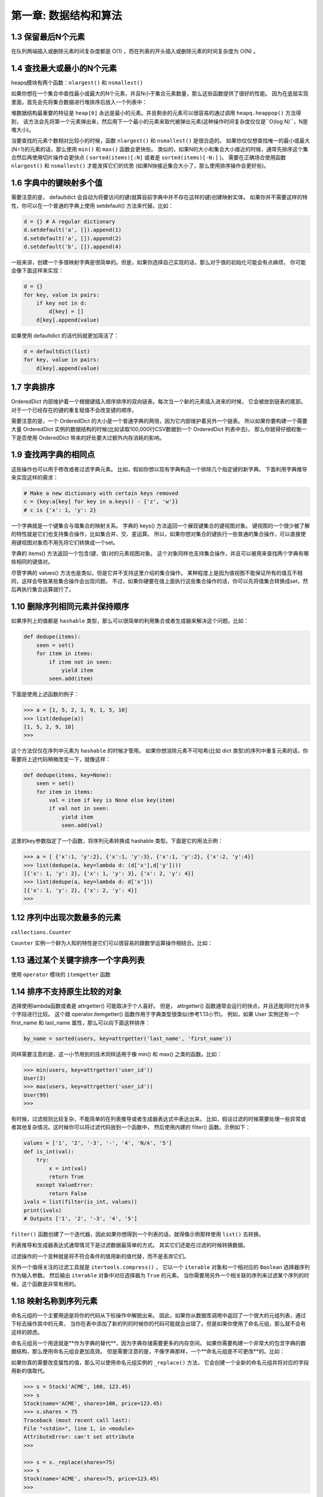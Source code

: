 =====================
第一章: 数据结构和算法
=====================

1.3 保留最后N个元素
---------------------------------

在队列两端插入或删除元素时间复杂度都是 O(1) ，而在列表的开头插入或删除元素的时间复杂度为 O(N) 。

1.4 查找最大或最小的N个元素
---------------------------------

heapq模块有两个函数：``nlargest()`` 和 ``nsmallest()``

如果你想在一个集合中查找最小或最大的N个元素，并且N小于集合元素数量，那么这些函数提供了很好的性能。 因为在底层实现里面，首先会先将集合数据进行堆排序后放入一个列表中：

堆数据结构最重要的特征是 ``heap[0]`` 永远是最小的元素。并且剩余的元素可以很容易的通过调用 ``heapq.heappop()`` 方法得到， 该方法会先将第一个元素弹出来，然后用下一个最小的元素来取代被弹出元素(这种操作时间复杂度仅仅是``O(log N)``，N是堆大小)。 

当要查找的元素个数相对比较小的时候，函数 ``nlargest()`` 和 ``nsmallest()`` 是很合适的。 如果你仅仅想查找唯一的最小或最大(N=1)的元素的话，那么使用 ``min()`` 和 ``max()`` 函数会更快些。 类似的，如果N的大小和集合大小接近的时候，通常先排序这个集合然后再使用切片操作会更快点 ( ``sorted(items)[:N]`` 或者是 ``sorted(items)[-N:]`` )。 需要在正确场合使用函数 ``nlargest()`` 和 ``nsmallest()`` 才能发挥它们的优势 (如果N快接近集合大小了，那么使用排序操作会更好些)。

1.6 字典中的键映射多个值
---------------------------------

需要注意的是， defaultdict 会自动为将要访问的键(就算目前字典中并不存在这样的键)创建映射实体。 如果你并不需要这样的特性，你可以在一个普通的字典上使用 setdefault() 方法来代替。比如：

.. code-block:: python

    d = {} # A regular dictionary
    d.setdefault('a', []).append(1)
    d.setdefault('a', []).append(2)
    d.setdefault('b', []).append(4)

一般来讲，创建一个多值映射字典是很简单的。但是，如果你选择自己实现的话，那么对于值的初始化可能会有点麻烦， 你可能会像下面这样来实现：

.. code-block:: python

    d = {}
    for key, value in pairs:
        if key not in d:
            d[key] = []
        d[key].append(value)

如果使用 defaultdict 的话代码就更加简洁了：

.. code-block:: python

    d = defaultdict(list)
    for key, value in pairs:
        d[key].append(value)

1.7 字典排序
---------------------------------

OrderedDict 内部维护着一个根据键插入顺序排序的双向链表。每次当一个新的元素插入进来的时候， 它会被放到链表的尾部。对于一个已经存在的键的重复赋值不会改变键的顺序。

需要注意的是，一个 OrderedDict 的大小是一个普通字典的两倍，因为它内部维护着另外一个链表。 所以如果你要构建一个需要大量 OrderedDict 实例的数据结构的时候(比如读取100,000行CSV数据到一个 OrderedDict 列表中去)， 那么你就得仔细权衡一下是否使用 OrderedDict 带来的好处要大过额外内存消耗的影响。

1.9 查找两字典的相同点
---------------------------------

这些操作也可以用于修改或者过滤字典元素。 比如，假如你想以现有字典构造一个排除几个指定键的新字典。 下面利用字典推导来实现这样的需求：

.. code-block:: python

    # Make a new dictionary with certain keys removed
    c = {key:a[key] for key in a.keys() - {'z', 'w'}}
    # c is {'x': 1, 'y': 2}

一个字典就是一个键集合与值集合的映射关系。 字典的 keys() 方法返回一个展现键集合的键视图对象。 键视图的一个很少被了解的特性就是它们也支持集合操作，比如集合并、交、差运算。 所以，如果你想对集合的键执行一些普通的集合操作，可以直接使用键视图对象而不用先将它们转换成一个set。

字典的 items() 方法返回一个包含(键，值)对的元素视图对象。 这个对象同样也支持集合操作，并且可以被用来查找两个字典有哪些相同的键值对。

尽管字典的 values() 方法也是类似，但是它并不支持这里介绍的集合操作。 某种程度上是因为值视图不能保证所有的值互不相同，这样会导致某些集合操作会出现问题。 不过，如果你硬要在值上面执行这些集合操作的话，你可以先将值集合转换成set，然后再执行集合运算就行了。


1.10 删除序列相同元素并保持顺序
---------------------------------

如果序列上的值都是 ``hashable`` 类型，那么可以很简单的利用集合或者生成器来解决这个问题。比如：

.. code-block:: python

    def dedupe(items):
        seen = set()
        for item in items:
            if item not in seen:
                yield item
            seen.add(item)

下面是使用上述函数的例子：

.. code-block:: python

    >>> a = [1, 5, 2, 1, 9, 1, 5, 10]
    >>> list(dedupe(a))
    [1, 5, 2, 9, 10]
    >>>

这个方法仅仅在序列中元素为 ``hashable`` 的时候才管用。 如果你想消除元素不可哈希(比如 dict 类型)的序列中重复元素的话，你需要将上述代码稍微改变一下，就像这样：

.. code-block:: python

    def dedupe(items, key=None):
        seen = set()
        for item in items:
            val = item if key is None else key(item)
            if val not in seen:
                yield item
                seen.add(val)

这里的key参数指定了一个函数，将序列元素转换成 hashable 类型。下面是它的用法示例：

.. code-block:: python

    >>> a = [ {'x':1, 'y':2}, {'x':1, 'y':3}, {'x':1, 'y':2}, {'x':2, 'y':4}]
    >>> list(dedupe(a, key=lambda d: (d['x'],d['y'])))
    [{'x': 1, 'y': 2}, {'x': 1, 'y': 3}, {'x': 2, 'y': 4}]
    >>> list(dedupe(a, key=lambda d: d['x']))
    [{'x': 1, 'y': 2}, {'x': 2, 'y': 4}]
    >>>

1.12 序列中出现次数最多的元素
---------------------------------

``collections.Counter``

``Counter`` 实例一个鲜为人知的特性是它们可以很容易的跟数学运算操作相结合。比如：

1.13 通过某个关键字排序一个字典列表
---------------------------------

使用 ``operator`` 模块的 ``itemgetter`` 函数

1.14 排序不支持原生比较的对象
---------------------------------

选择使用lambda函数或者是 attrgetter() 可能取决于个人喜好。 但是， attrgetter() 函数通常会运行的快点，并且还能同时允许多个字段进行比较。 这个跟 operator.itemgetter() 函数作用于字典类型很类似(参考1.13小节)。 例如，如果 User 实例还有一个 first_name 和 last_name 属性，那么可以向下面这样排序：

.. code-block:: python

    by_name = sorted(users, key=attrgetter('last_name', 'first_name'))

同样需要注意的是，这一小节用到的技术同样适用于像 min() 和 max() 之类的函数。比如：

.. code-block:: python

    >>> min(users, key=attrgetter('user_id'))
    User(3)
    >>> max(users, key=attrgetter('user_id'))
    User(99)
    >>>

有时候，过滤规则比较复杂，不能简单的在列表推导或者生成器表达式中表达出来。 比如，假设过滤的时候需要处理一些异常或者其他复杂情况。这时候你可以将过滤代码放到一个函数中， 然后使用内建的 filter() 函数。示例如下：

.. code-block:: python

    values = ['1', '2', '-3', '-', '4', 'N/A', '5']
    def is_int(val):
        try:
            x = int(val)
            return True
        except ValueError:
            return False
    ivals = list(filter(is_int, values))
    print(ivals)
    # Outputs ['1', '2', '-3', '4', '5']

``filter()`` 函数创建了一个迭代器，因此如果你想得到一个列表的话，就得像示例那样使用 ``list()`` 去转换。

列表推导和生成器表达式通常情况下是过滤数据最简单的方式。 其实它们还能在过滤的时候转换数据。

过滤操作的一个变种就是将不符合条件的值用新的值代替，而不是丢弃它们。

另外一个值得关注的过滤工具就是 ``itertools.compress()`` ， 它以一个 ``iterable`` 对象和一个相对应的 ``Boolean`` 选择器序列作为输入参数。 然后输出 ``iterable`` 对象中对应选择器为 ``True`` 的元素。 当你需要用另外一个相关联的序列来过滤某个序列的时候，这个函数是非常有用的。

1.18 映射名称到序列元素
---------------------------------


命名元组的一个主要用途是将你的代码从下标操作中解脱出来。 因此，如果你从数据库调用中返回了一个很大的元组列表，通过下标去操作其中的元素， 当你在表中添加了新的列的时候你的代码可能就会出错了。但是如果你使用了命名元组，那么就不会有这样的顾虑。

命名元组另一个用途就是**作为字典的替代**，因为字典存储需要更多的内存空间。 如果你需要构建一个非常大的包含字典的数据结构，那么使用命名元组会更加高效。 但是需要注意的是，不像字典那样，一个**命名元组是不可更改**的。比如：

如果你真的需要改变属性的值，那么可以使用命名元组实例的 ``_replace()`` 方法， 它会创建一个全新的命名元组并将对应的字段用新的值取代。

.. code-block:: python

    >>> s = Stock('ACME', 100, 123.45)
    >>> s
    Stock(name='ACME', shares=100, price=123.45)
    >>> s.shares = 75
    Traceback (most recent call last):
    File "<stdin>", line 1, in <module>
    AttributeError: can't set attribute
    >>>

    >>> s = s._replace(shares=75)
    >>> s
    Stock(name='ACME', shares=75, price=123.45)
    >>>

最后要说的是，如果你的目标是定义一个需要更新很多实例属性的高效数据结构，那么命名元组并不是你的最佳选择。 这时候你应该考虑定义一个包含 ``__slots__`` 方法的类(参考8.4小节)。

1.19 转换并同时计算数据
---------------------------------

在使用一些聚集函数比如 min() 和 max() 的时候你可能更加倾向于使用生成器版本， 它们接受的一个key关键字参数或许对你很有帮助。 比如，在上面的证券例子中，你可能会考虑下面的实现版本：

.. code-block:: python

    # Original: Returns 20
    min_shares = min(s['shares'] for s in portfolio)
    # Alternative: Returns {'name': 'AOL', 'shares': 20}
    min_shares = min(portfolio, key=lambda s: s['shares'])

1.20 合并多个字典或映射
---------------------------------

现在假设你必须在两个字典中执行查找操作(比如先从 a 中找，如果找不到再在 b 中找)。 一个非常简单的解决方案就是使用 ``collections`` 模块中的 ``ChainMap`` 类

一个 ``ChainMap`` 接受多个字典并将它们在逻辑上变为一个字典。 然后，这些字典并不是真的合并在一起了， ``ChainMap`` 类只是在内部创建了一个容纳这些字典的列表 并重新定义了一些常见的字典操作来遍历这个列表。大部分字典操作都是可以正常使用的.

如果出现重复键，那么第一次出现的映射值会被返回。 因此，例子程序中的 ``c['z']`` 总是会返回字典 ``a`` 中对应的值，而不是 ``b`` 中对应的值。


作为 ``ChainMap`` 的替代，你可能会考虑使用 ``update()`` 方法将两个字典合并。比如：

.. code-block:: python

    >>> a = {'x': 1, 'z': 3 }
    >>> b = {'y': 2, 'z': 4 }
    >>> merged = dict(b)
    >>> merged.update(a)
    >>> merged['x']
    1
    >>> merged['y']
    2
    >>> merged['z']
    3
    >>>

这样也能行得通，但是它需要你创建一个完全不同的字典对象(或者是破坏现有字典结构)。 同时，如果原字典做了更新，这种改变不会反应到新的合并字典中去。

.. code-block:: python

    >>> a['x'] = 13
    >>> merged['x']
    1

``ChainMap`` 使用原来的字典，它自己不创建新的字典。所以它并不会产生上面所说的结果，比如：

.. code-block:: python

    >>> a = {'x': 1, 'z': 3 }
    >>> b = {'y': 2, 'z': 4 }
    >>> merged = ChainMap(a, b)
    >>> merged['x']
    1
    >>> a['x'] = 42
    >>> merged['x'] # Notice change to merged dicts
    42
    >>>
